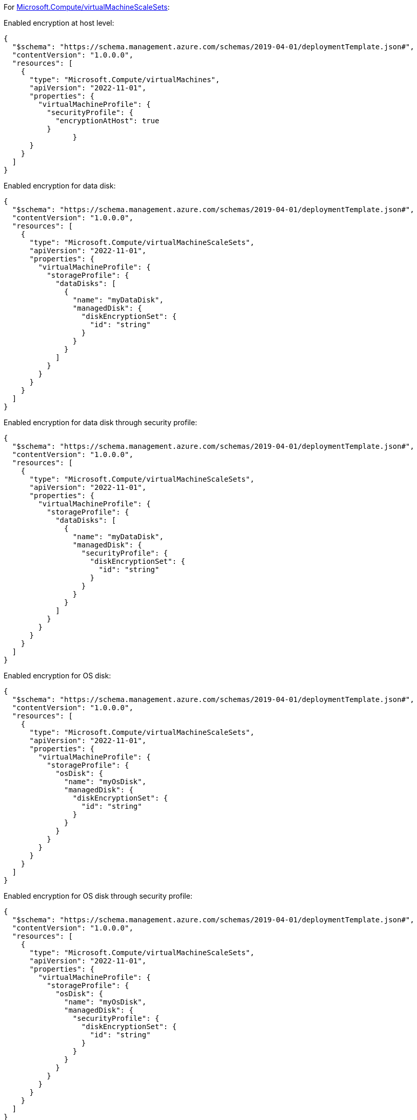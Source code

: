 For https://learn.microsoft.com/en-us/azure/templates/microsoft.compute/virtualmachinescalesets/virtualmachines[Microsoft.Compute/virtualMachineScaleSets]:

Enabled encryption at host level:
[source,json,diff-id=201,diff-type=compliant]
----
{
  "$schema": "https://schema.management.azure.com/schemas/2019-04-01/deploymentTemplate.json#",
  "contentVersion": "1.0.0.0",
  "resources": [
    {
      "type": "Microsoft.Compute/virtualMachines",
      "apiVersion": "2022-11-01",
      "properties": {
        "virtualMachineProfile": {
          "securityProfile": {
            "encryptionAtHost": true
          }
		}
      }
    }
  ]
}
----

Enabled encryption for data disk:
[source,json,diff-id=202,diff-type=compliant]
----
{
  "$schema": "https://schema.management.azure.com/schemas/2019-04-01/deploymentTemplate.json#",
  "contentVersion": "1.0.0.0",
  "resources": [
    {
      "type": "Microsoft.Compute/virtualMachineScaleSets",
      "apiVersion": "2022-11-01",
      "properties": {
        "virtualMachineProfile": {
          "storageProfile": {
            "dataDisks": [
              {
                "name": "myDataDisk",
                "managedDisk": {
                  "diskEncryptionSet": {
                    "id": "string"
                  }
                }
              }
            ]
          }
        }
      }
    }
  ]
}
----

Enabled encryption for data disk through security profile:
[source,json,diff-id=203,diff-type=compliant]
----
{
  "$schema": "https://schema.management.azure.com/schemas/2019-04-01/deploymentTemplate.json#",
  "contentVersion": "1.0.0.0",
  "resources": [
    {
      "type": "Microsoft.Compute/virtualMachineScaleSets",
      "apiVersion": "2022-11-01",
      "properties": {
        "virtualMachineProfile": {
          "storageProfile": {
            "dataDisks": [
              {
                "name": "myDataDisk",
                "managedDisk": {
                  "securityProfile": {
                    "diskEncryptionSet": {
                      "id": "string"
                    }
                  }
                }
              }
            ]
          }
        }
      }
    }
  ]
}
----

Enabled encryption for OS disk:
[source,json,diff-id=204,diff-type=compliant]
----
{
  "$schema": "https://schema.management.azure.com/schemas/2019-04-01/deploymentTemplate.json#",
  "contentVersion": "1.0.0.0",
  "resources": [
    {
      "type": "Microsoft.Compute/virtualMachineScaleSets",
      "apiVersion": "2022-11-01",
      "properties": {
        "virtualMachineProfile": {
          "storageProfile": {
            "osDisk": {
              "name": "myOsDisk",
              "managedDisk": {
                "diskEncryptionSet": {
                  "id": "string"
                }
              }
            }
          }
        }
      }
    }
  ]
}
----

Enabled encryption for OS disk through security profile:
[source,json,diff-id=205,diff-type=compliant]
----
{
  "$schema": "https://schema.management.azure.com/schemas/2019-04-01/deploymentTemplate.json#",
  "contentVersion": "1.0.0.0",
  "resources": [
    {
      "type": "Microsoft.Compute/virtualMachineScaleSets",
      "apiVersion": "2022-11-01",
      "properties": {
        "virtualMachineProfile": {
          "storageProfile": {
            "osDisk": {
              "name": "myOsDisk",
              "managedDisk": {
                "securityProfile": {
                  "diskEncryptionSet": {
                    "id": "string"
                  }
                }
              }
            }
          }
        }
      }
    }
  ]
}
----